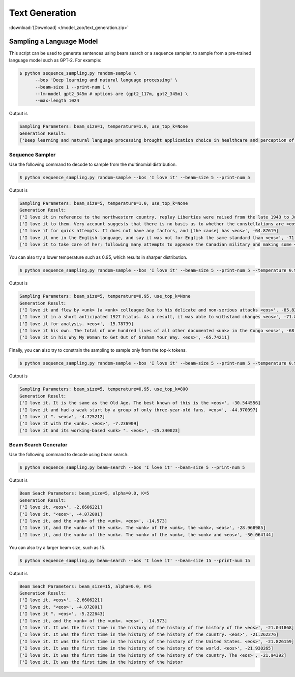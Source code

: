 Text Generation
---------------

:download:`[Download] </model_zoo/text_generation.zip>`

Sampling a Language Model
+++++++++++++++++++++++++

This script can be used to generate sentences using beam search or a sequence sampler, to sample from a pre-trained language model such as GPT-2. For example:

.. code-block:: console

   $ python sequence_sampling.py random-sample \
         --bos 'Deep learning and natural language processing' \
         --beam-size 1 --print-num 1 \
         --lm-model gpt2_345m # options are {gpt2_117m, gpt2_345m} \
         --max-length 1024

Output is

.. code-block:: console

    Sampling Parameters: beam_size=1, temperature=1.0, use_top_k=None
    Generation Result:
    ['Deep learning and natural language processing brought application choice in healthcare and perception of sounds and heat to new heights, enriching our physical communities with medical devices and creating vibrant cultures. Anecdote is slowly diminishing but is hardly obsolete nor more appealing than experience.Despite those last words of wisdom, most headset makers even spook us with the complexity and poor code quality. the hard set a mere $150 and beginner creates center for getting started. Temp cheap:\nPosted by Fleegu at 12:02 PM<|endoftext|>', -461.15128]

Sequence Sampler
~~~~~~~~~~~~~~~~

Use the following command to decode to sample from the multinomial distribution.

.. code-block:: console

   $ python sequence_sampling.py random-sample --bos 'I love it' --beam-size 5 --print-num 5

Output is

.. code-block:: console

    Sampling Parameters: beam_size=5, temperature=1.0, use_top_k=None
    Generation Result:
    ['I love it in reference to the northwestern country. replay Liberties were raised from the late 1943 to June <eos>', -89.459656]
    ['I love it to them. Very account suggests that there is no basis as to whether the constellations are <eos>', -72.687996]
    ['I love it for quick attempts. It does not have any factors, and [the cause] has <eos>', -64.87619]
    ['I love it one in the English language, and say it was not for English the same standard than <eos>', -71.51008]
    ['I love it to take care of her; following many attempts to appease the Canadian military and making some <eos>', -75.5512]

You can also try a lower temperature such as 0.95, which results in sharper distribution.

.. code-block:: console

   $ python sequence_sampling.py random-sample --bos 'I love it' --beam-size 5 --print-num 5 --temperature 0.95

Output is

.. code-block:: console

    Sampling Parameters: beam_size=5, temperature=0.95, use_top_k=None
    Generation Result:
    ['I love it and flew by <unk> (a <unk> colleague Due to his delicate and non-serious attacks <eos>', -85.825195]
    ['I love it in a short anticipated 1927 hiatus. As a result, it was able to withstand changes <eos>', -71.8867]
    ['I love it for analysis. <eos>', -15.78739]
    ['I love it his own. The total of one hundred lives of all other documented <unk> in the Congo <eos>', -68.57835]
    ['I love it in his Why My Woman to Get Out of Graham Your Way. <eos>', -65.74211]

Finally, you can also try to constrain the sampling to sample only from the top-k tokens.

.. code-block:: console

   $ python sequence_sampling.py random-sample --bos 'I love it' --beam-size 5 --print-num 5 --temperature 0.95 --use-top-k 800

Output is

.. code-block:: console

    Sampling Parameters: beam_size=5, temperature=0.95, use_top_k=800
    Generation Result:
    ['I love it. It is the same as the Old Age. The best known of this is the <eos>', -30.544556]
    ['I love it and had a weak start by a group of only three-year-old fans. <eos>', -44.970097]
    ['I love it ". <eos>', -4.725212]
    ['I love it with the <unk>. <eos>', -7.236909]
    ['I love it and its working-based <unk> ". <eos>', -25.340023]

Beam Search Generator
~~~~~~~~~~~~~~~~~~~~~

Use the following command to decode using beam search.

.. code-block:: console

   $ python sequence_sampling.py beam-search --bos 'I love it' --beam-size 5 --print-num 5

Output is

.. code-block:: console

    Beam Seach Parameters: beam_size=5, alpha=0.0, K=5
    Generation Result:
    ['I love it. <eos>', -2.6606221]
    ['I love it. "<eos>', -4.072001]
    ['I love it, and the <unk> of the <unk>. <eos>', -14.573]
    ['I love it, and the <unk> of the <unk>. The <unk> of the <unk>, the <unk>, <eos>', -28.968985]
    ['I love it, and the <unk> of the <unk>. The <unk> of the <unk>, the <unk> and <eos>', -30.064144]

You can also try a larger beam size, such as 15.

.. code-block:: console

   $ python sequence_sampling.py beam-search --bos 'I love it' --beam-size 15 --print-num 15

Output is

.. code-block:: console

    Beam Seach Parameters: beam_size=15, alpha=0.0, K=5
    Generation Result:
    ['I love it. <eos>', -2.6606221]
    ['I love it. "<eos>', -4.072001]
    ['I love it ". <eos>', -5.222643]
    ['I love it, and the <unk> of the <unk>. <eos>', -14.573]
    ['I love it. It was the first time in the history of the history of the history of the <eos>', -21.041868]
    ['I love it. It was the first time in the history of the history of the country. <eos>', -21.262276]
    ['I love it. It was the first time in the history of the history of the United States. <eos>', -21.826159]
    ['I love it. It was the first time in the history of the history of the world. <eos>', -21.930265]
    ['I love it. It was the first time in the history of the history of the country. The <eos>', -21.94392]
    ['I love it. It was the first time in the history of the histor